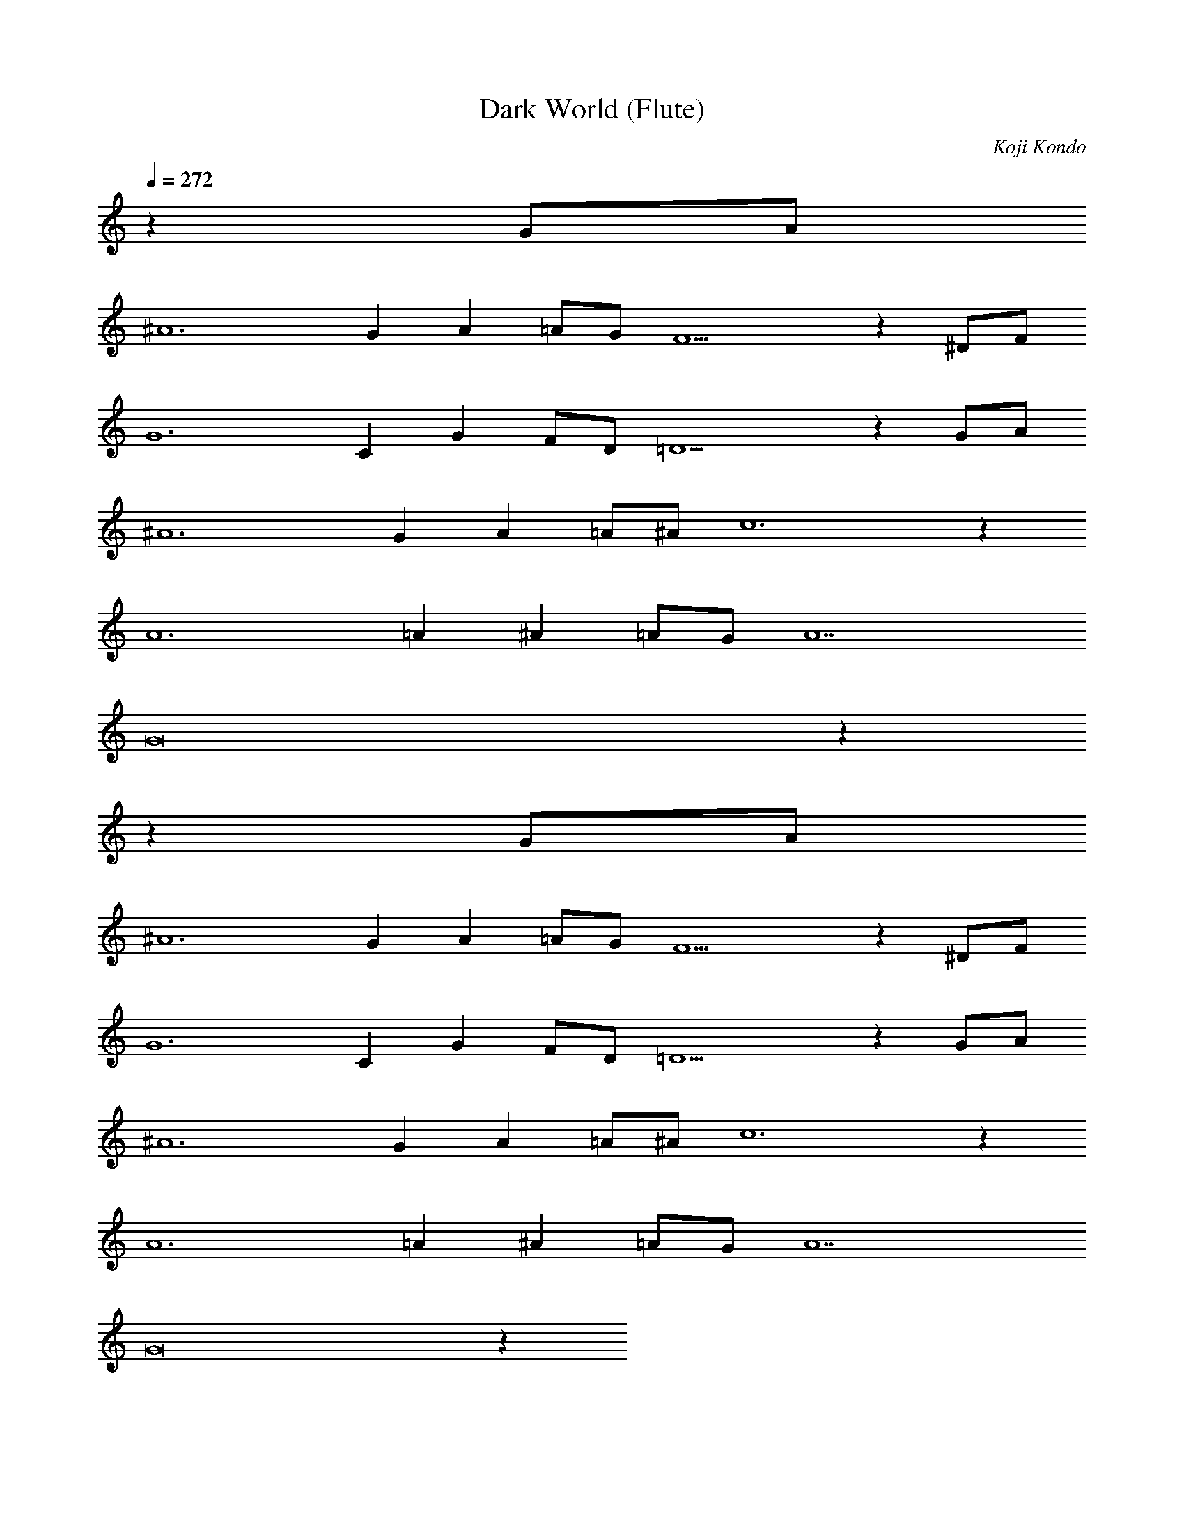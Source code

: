 X:1
T:Dark World (Flute)
C:Koji Kondo
L:1/4
Q:272
K:C
%%MIDI program 74 % Flute
z127G/A/
^A6GA=A/G/F5z^D/F/
G6CGF/D/=D5zG/A/
^A6GA=A/^A/c6z
A6=A^A=A/G/A7
G8z72
z127G/A/
^A6GA=A/G/F5z^D/F/
G6CGF/D/=D5zG/A/
^A6GA=A/^A/c6z
A6=A^A=A/G/A7
G8z72
